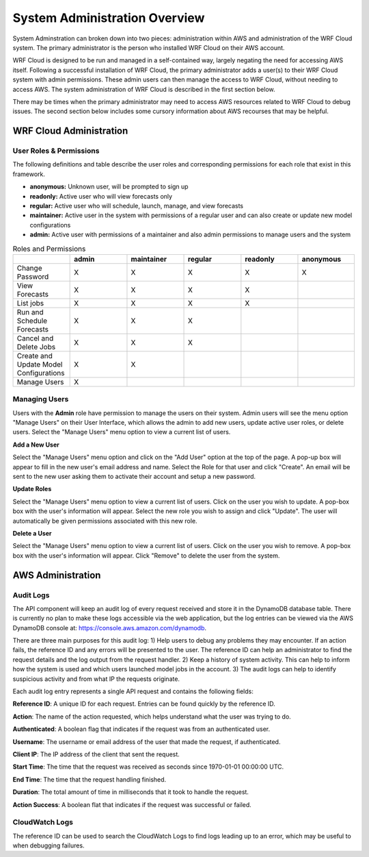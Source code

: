 .. _administration:

******************************
System Administration Overview
******************************

System Adminstration can broken down into two pieces: administration within AWS and administration of the WRF Cloud system. The primary administrator is the person who installed WRF Cloud on their AWS account.

WRF Cloud is designed to be run and managed in a self-contained way, largely negating the need for accessing AWS itself. Following a successful installation of WRF Cloud, the primary administrator adds a user(s) to their WRF Cloud system with admin permissions. These admin users can then manage the access to WRF Cloud, without needing to access AWS. The system administration of WRF Cloud is described in the first section below. 

There may be times when the primary administrator may need to access AWS resources related to WRF Cloud to debug issues. The second section below includes some cursory information about AWS recourses that may be helpful. 

.. _wrfcloud_admin:

WRF Cloud Administration
========================

.. _roles:

User Roles & Permissions
------------------------

The following definitions and table describe the user roles and corresponding permissions for each role that exist in this framework.

* **anonymous:** Unknown user, will be prompted to sign up
* **readonly:** Active user who will view forecasts only
* **regular:** Active user who will schedule, launch, manage, and view forecasts
* **maintainer:** Active user in the system with permissions of a regular user and can also create or update new model configurations 
* **admin:** Active user with permissions of a maintainer and also admin permissions to manage users and the system

.. list-table:: Roles and Permissions
   :widths: 10 10 10 10 10 10
   :header-rows: 1
   
   * -   
     - admin
     - maintainer
     - regular
     - readonly
     - anonymous
   * - Change Password
     -   X
     -   X
     -   X
     -   X 
     -   X
   * - View Forecasts 
     - X
     - X
     - X
     - X
     -  
   * - List jobs  
     - X
     - X
     - X
     - X
     -  
   * - Run and Schedule Forecasts
     -  X
     -  X
     -  X
     -    
     -   
   * - Cancel and Delete Jobs
     - X
     - X
     - X 
     -  
     -  
   * - Create and Update Model Configurations
     - X
     - X
     -  
     -  
     -  
   * - Manage Users  
     - X
     -   
     -  
     -  
     -  

.. _admin_manage_users:

Managing Users
--------------

Users with the **Admin** role have permission to manage the users on their system. Admin users will see the menu option "Manage Users" on their User Interface, which allows the admin to add new users, update active user roles, or delete users. Select the "Manage Users" menu option to view a current list of users. 

**Add a New User**

Select the "Manage Users" menu option and click on the "Add User" option at the top of the page. A pop-up box will appear to fill in the new user's email address and name. Select the Role for that user and click "Create". An email will be sent to the new user asking them to activate their account and setup a new password.

**Update Roles**

Select the "Manage Users" menu option to view a current list of users. Click on the user you wish to update. A pop-box box with the user's information will appear. Select the new role you wish to assign and click "Update". The user will automatically be given permissions associated with this new role. 

**Delete a User**

Select the "Manage Users" menu option to view a current list of users. Click on the user you wish to remove. A pop-box box with the user's information will appear. Click "Remove" to delete the user from the system.




.. _aws_admin:

AWS Administration
=====================

Audit Logs
----------
The API component will keep an audit log of every request received and store it in the
DynamoDB database table.  There is currently no plan to make these logs accessible via
the web application, but the log entries can be viewed via the AWS DynamoDB console at:
https://console.aws.amazon.com/dynamodb.

There are three main purposes for this audit log: 1) Help users to debug any problems they
may encounter.  If an action fails, the reference ID and any errors will be presented to the
user.  The reference ID can help an administrator to find the request details and the log
output from the request handler.  2) Keep a history of system activity.  This can help to
inform how the system is used and which users launched model jobs in the account.  3) The audit
logs can help to identify suspicious activity and from what IP the requests originate.

Each audit log entry represents a single API request and contains the following fields:

**Reference ID**: A unique ID for each request.  Entries can be found quickly by the reference
ID.

**Action**: The name of the action requested, which helps understand what the user was trying
to do.

**Authenticated**: A boolean flag that indicates if the request was from an authenticated user.

**Username**: The username or email address of the user that made the request, if authenticated.

**Client IP**: The IP address of the client that sent the request.

**Start Time**: The time that the request was received as seconds since 1970-01-01 00:00:00 UTC.

**End Time**: The time that the request handling finished.

**Duration**: The total amount of time in milliseconds that it took to handle the request.

**Action Success**: A boolean flat that indicates if the request was successful or failed.

CloudWatch Logs
---------------
The reference ID can be used to search the CloudWatch Logs to find logs leading up to an error, which may be useful to when debugging failures.

